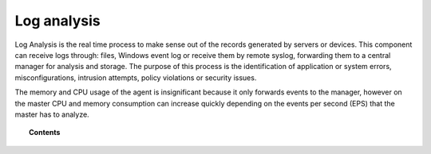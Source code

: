 .. _manual_log_analysis:

Log analysis
================

Log Analysis is the real time process to make sense out of the records generated by servers or devices. This component can receive logs through: files, Windows event log or receive them by remote syslog, forwarding them to a central manager for analysis and storage.
The purpose of this process is the identification of application or system errors, misconfigurations, intrusion attempts, policy violations or security issues.

The memory and CPU usage of the agent is insignificant because it only forwards events to the manager, however on the master CPU and memory consumption can increase quickly depending on the events per second (EPS) that the master has to analyze.


.. topic:: Contents

    .. toctree::
        :maxdepth: 1

        manual_log
        how_to_log
        faqs_log
        log_settings

